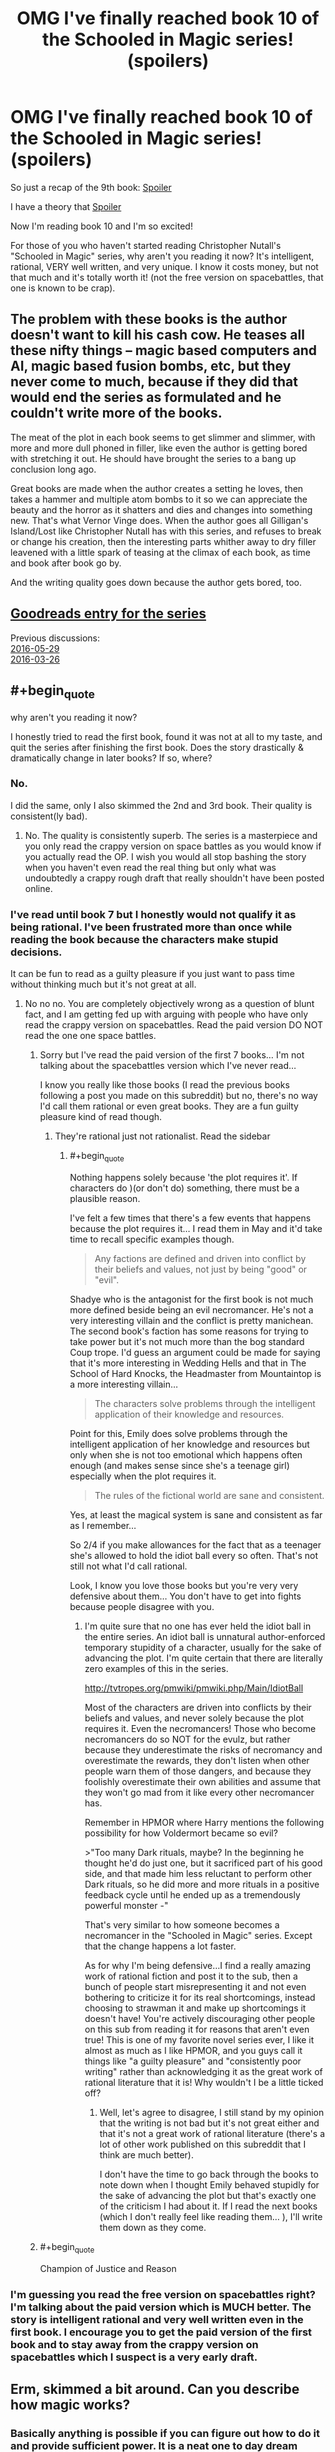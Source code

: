 #+TITLE: OMG I've finally reached book 10 of the Schooled in Magic series! (spoilers)

* OMG I've finally reached book 10 of the Schooled in Magic series! (spoilers)
:PROPERTIES:
:Author: Sailor_Vulcan
:Score: 0
:DateUnix: 1474587805.0
:END:
So just a recap of the 9th book: [[#s][Spoiler]]

I have a theory that [[#s][Spoiler]]

Now I'm reading book 10 and I'm so excited!

For those of you who haven't started reading Christopher Nutall's "Schooled in Magic" series, why aren't you reading it now? It's intelligent, rational, VERY well written, and very unique. I know it costs money, but not that much and it's totally worth it! (not the free version on spacebattles, that one is known to be crap).


** The problem with these books is the author doesn't want to kill his cash cow. He teases all these nifty things -- magic based computers and AI, magic based fusion bombs, etc, but they never come to much, because if they did that would end the series as formulated and he couldn't write more of the books.

The meat of the plot in each book seems to get slimmer and slimmer, with more and more dull phoned in filler, like even the author is getting bored with stretching it out. He should have brought the series to a bang up conclusion long ago.

Great books are made when the author creates a setting he loves, then takes a hammer and multiple atom bombs to it so we can appreciate the beauty and the horror as it shatters and dies and changes into something new. That's what Vernor Vinge does. When the author goes all Gilligan's Island/Lost like Christopher Nutall has with this series, and refuses to break or change his creation, then the interesting parts whither away to dry filler leavened with a little spark of teasing at the climax of each book, as time and book after book go by.

And the writing quality goes down because the author gets bored, too.
:PROPERTIES:
:Author: OrzBrain
:Score: 6
:DateUnix: 1474641516.0
:END:


** [[http://www.goodreads.com/series/128629][Goodreads entry for the series]]

Previous discussions:\\
[[http://np.reddit.com/r/rational/comments/4liw21][2016-05-29]]\\
[[http://np.reddit.com/r/rational/comments/4bzdct][2016-03-26]]
:PROPERTIES:
:Author: ToaKraka
:Score: 4
:DateUnix: 1474588450.0
:END:


** #+begin_quote
  why aren't you reading it now?
#+end_quote

I honestly tried to read the first book, found it was not at all to my taste, and quit the series after finishing the first book. Does the story drastically & dramatically change in later books? If so, where?
:PROPERTIES:
:Author: Escapement
:Score: 4
:DateUnix: 1474599150.0
:END:

*** No.

I did the same, only I also skimmed the 2nd and 3rd book. Their quality is consistent(ly bad).
:PROPERTIES:
:Author: GlueBoy
:Score: 8
:DateUnix: 1474600061.0
:END:

**** No. The quality is consistently superb. The series is a masterpiece and you only read the crappy version on space battles as you would know if you actually read the OP. I wish you would all stop bashing the story when you haven't even read the real thing but only what was undoubtedly a crappy rough draft that really shouldn't have been posted online.
:PROPERTIES:
:Author: Sailor_Vulcan
:Score: -8
:DateUnix: 1474630030.0
:END:


*** I've read until book 7 but I honestly would not qualify it as being rational. I've been frustrated more than once while reading the book because the characters make stupid decisions.

It can be fun to read as a guilty pleasure if you just want to pass time without thinking much but it's not great at all.
:PROPERTIES:
:Author: gommm
:Score: 6
:DateUnix: 1474620138.0
:END:

**** No no no. You are completely objectively wrong as a question of blunt fact, and I am getting fed up with arguing with people who have only read the crappy version on spacebattles. Read the paid version DO NOT read the one one space battles.
:PROPERTIES:
:Author: Sailor_Vulcan
:Score: -7
:DateUnix: 1474630261.0
:END:

***** Sorry but I've read the paid version of the first 7 books... I'm not talking about the spacebattles version which I've never read...

I know you really like those books (I read the previous books following a post you made on this subreddit) but no, there's no way I'd call them rational or even great books. They are a fun guilty pleasure kind of read though.
:PROPERTIES:
:Author: gommm
:Score: 6
:DateUnix: 1474633683.0
:END:

****** They're rational just not rationalist. Read the sidebar
:PROPERTIES:
:Author: Sailor_Vulcan
:Score: -1
:DateUnix: 1474635750.0
:END:

******* #+begin_quote
  Nothing happens solely because 'the plot requires it'. If characters do )(or don't do) something, there must be a plausible reason.
#+end_quote

I've felt a few times that there's a few events that happens because the plot requires it... I read them in May and it'd take time to recall specific examples though.

#+begin_quote
  Any factions are defined and driven into conflict by their beliefs and values, not just by being "good" or "evil".
#+end_quote

Shadye who is the antagonist for the first book is not much more defined beside being an evil necromancer. He's not a very interesting villain and the conflict is pretty manichean. The second book's faction has some reasons for trying to take power but it's not much more than the bog standard Coup trope. I'd guess an argument could be made for saying that it's more interesting in Wedding Hells and that in The School of Hard Knocks, the Headmaster from Mountaintop is a more interesting villain...

#+begin_quote
  The characters solve problems through the intelligent application of their knowledge and resources.
#+end_quote

Point for this, Emily does solve problems through the intelligent application of her knowledge and resources but only when she is not too emotional which happens often enough (and makes sense since she's a teenage girl) especially when the plot requires it.

#+begin_quote
  The rules of the fictional world are sane and consistent.
#+end_quote

Yes, at least the magical system is sane and consistent as far as I remember...

So 2/4 if you make allowances for the fact that as a teenager she's allowed to hold the idiot ball every so often. That's not still not what I'd call rational.

Look, I know you love those books but you're very very defensive about them... You don't have to get into fights because people disagree with you.
:PROPERTIES:
:Author: gommm
:Score: 6
:DateUnix: 1474638719.0
:END:

******** I'm quite sure that no one has ever held the idiot ball in the entire series. An idiot ball is unnatural author-enforced temporary stupidity of a character, usually for the sake of advancing the plot. I'm quite certain that there are literally zero examples of this in the series.

[[http://tvtropes.org/pmwiki/pmwiki.php/Main/IdiotBall]]

Most of the characters are driven into conflicts by their beliefs and values, and never solely because the plot requires it. Even the necromancers! Those who become necromancers do so NOT for the evulz, but rather because they underestimate the risks of necromancy and overestimate the rewards, they don't listen when other people warn them of those dangers, and because they foolishly overestimate their own abilities and assume that they won't go mad from it like every other necromancer has.

Remember in HPMOR where Harry mentions the following possibility for how Voldermort became so evil?

>"Too many Dark rituals, maybe? In the beginning he thought he'd do just one, but it sacrificed part of his good side, and that made him less reluctant to perform other Dark rituals, so he did more and more rituals in a positive feedback cycle until he ended up as a tremendously powerful monster -"

That's very similar to how someone becomes a necromancer in the "Schooled in Magic" series. Except that the change happens a lot faster.

As for why I'm being defensive...I find a really amazing work of rational fiction and post it to the sub, then a bunch of people start misrepresenting it and not even bothering to criticize it for its real shortcomings, instead choosing to strawman it and make up shortcomings it doesn't have! You're actively discouraging other people on this sub from reading it for reasons that aren't even true! This is one of my favorite novel series ever, I like it almost as much as I like HPMOR, and you guys call it things like "a guilty pleasure" and "consistently poor writing" rather than acknowledging it as the great work of rational literature that it is! Why wouldn't I be a little ticked off?
:PROPERTIES:
:Author: Sailor_Vulcan
:Score: 1
:DateUnix: 1474650220.0
:END:

********* Well, let's agree to disagree, I still stand by my opinion that the writing is not bad but it's not great either and that it's not a great work of rational literature (there's a lot of other work published on this subreddit that I think are much better).

I don't have the time to go back through the books to note down when I thought Emily behaved stupidly for the sake of advancing the plot but that's exactly one of the criticism I had about it. If I read the next books (which I don't really feel like reading them... ), I'll write them down as they come.
:PROPERTIES:
:Author: gommm
:Score: 1
:DateUnix: 1474661928.0
:END:


***** #+begin_quote
  Champion of Justice and Reason
#+end_quote
:PROPERTIES:
:Author: NemkeKira
:Score: 4
:DateUnix: 1474632333.0
:END:


*** I'm guessing you read the free version on spacebattles right? I'm talking about the paid version which is MUCH better. The story is intelligent rational and very well written even in the first book. I encourage you to get the paid version of the first book and to stay away from the crappy version on spacebattles which I suspect is a very early draft.
:PROPERTIES:
:Author: Sailor_Vulcan
:Score: -5
:DateUnix: 1474629889.0
:END:


** Erm, skimmed a bit around. Can you describe how magic works?
:PROPERTIES:
:Author: narfanator
:Score: 1
:DateUnix: 1474589585.0
:END:

*** Basically anything is possible if you can figure out how to do it and provide sufficient power. It is a neat one to day dream about but it doesn't give the reader much details. The environment provides some power, some places provide lots of power, each person has a varying amount of power.

In setting they learn a bunch of different methods and symbols to create spells, potions, and other stuff. Different materials provide different magical effects, potions, and so on.

It feels like in setting its very logical and knowledge based but to the reader it isn't because all of those details are glossed over. I like it because of its knowledge background but comes off too much as what ever is needed for the story will happen because the reader does not have any details to work with.
:PROPERTIES:
:Author: TJ333
:Score: 5
:DateUnix: 1474651447.0
:END:


** It's kind of complex and if I explain too much it might spoil the story. But it seems to have a lot in common with computer programming.
:PROPERTIES:
:Author: Sailor_Vulcan
:Score: 1
:DateUnix: 1474629721.0
:END:


** You've got to be kidding me. The author did obviously take a setting he loves and take a metaphorical hammer and metaphorical atom bombs to smash into it just like what you're talking about! There are legitimate reasons that Emily didn't share the secret of magic atom bombs and didn't try to leverage that secret. Because it's REALLY REALLY DANGEROUS. The interesting content, the meat of the story actually does NOT slow down from book to book. I have no idea where you're getting the impression that the author is bored from. As for the idea that the series should have ended a long time ago, I don't know where you got that idea either. Keep in mind that Emily is transported to the Nameless World as a fairly intelligent but immature teenager with no credentials in science or engineering nor any rationality training. The mistakes she makes are totally believable for her and DON'T happen because of an idiot ball or because the plot requires it. Again, have you actually read the paid version of the series, and if you did how much were you actually paying attention to it and how much were you just skimming?

Also the writing quality does not go down. It stays very good throughout the series. Are we really talking about he same book series?
:PROPERTIES:
:Author: Sailor_Vulcan
:Score: -1
:DateUnix: 1474647826.0
:END:
